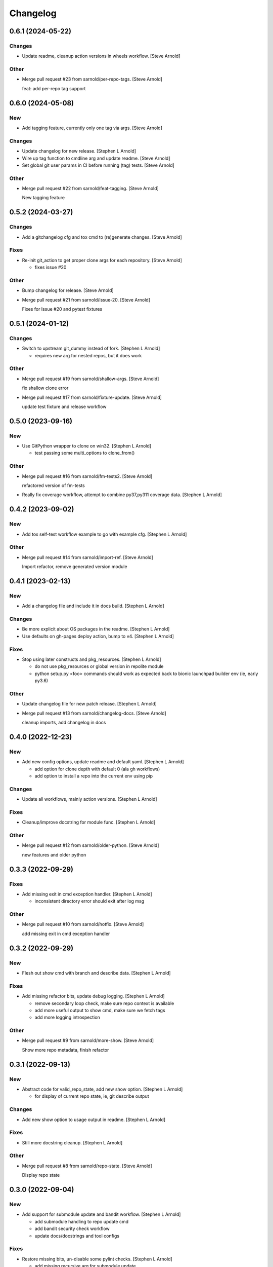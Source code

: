Changelog
=========


0.6.1 (2024-05-22)
------------------

Changes
~~~~~~~
- Update readme, cleanup action versions in wheels workflow. [Steve
  Arnold]

Other
~~~~~
- Merge pull request #23 from sarnold/per-repo-tags. [Steve Arnold]

  feat: add per-repo tag support


0.6.0 (2024-05-08)
------------------

New
~~~
- Add tagging feature, currently only one tag via args. [Steve Arnold]

Changes
~~~~~~~
- Update changelog for new release. [Stephen L Arnold]
- Wire up tag function to cmdline arg and update readme. [Steve Arnold]
- Set global git user params in CI before running (tag) tests. [Steve
  Arnold]

Other
~~~~~
- Merge pull request #22 from sarnold/feat-tagging. [Steve Arnold]

  New tagging feature


0.5.2 (2024-03-27)
------------------

Changes
~~~~~~~
- Add a gitchangelog cfg and tox cmd to (re)generate changes. [Steve
  Arnold]

Fixes
~~~~~
- Re-init git_action to get proper clone args for each repository.
  [Steve Arnold]

  * fixes issue #20

Other
~~~~~
- Bump changelog for release. [Steve Arnold]
- Merge pull request #21 from sarnold/issue-20. [Steve Arnold]

  Fixes for Issue #20 and pytest fixtures


0.5.1 (2024-01-12)
------------------

Changes
~~~~~~~
- Switch to upstream git_dummy instead of fork. [Stephen L Arnold]

  * requires new arg for nested repos, but it does work

Other
~~~~~
- Merge pull request #19 from sarnold/shallow-args. [Steve Arnold]

  fix shallow clone error
- Merge pull request #17 from sarnold/fixture-update. [Steve Arnold]

  update test fixture and release workflow


0.5.0 (2023-09-16)
------------------

New
~~~
- Use GitPython wrapper to clone on win32. [Stephen L Arnold]

  * test passing some multi_options to clone_from()

Other
~~~~~
- Merge pull request #16 from sarnold/fm-tests2. [Steve Arnold]

  refactored version of fm-tests
- Really fix coverage workflow, attempt to combine py37,py311 coverage
  data. [Stephen L Arnold]


0.4.2 (2023-09-02)
------------------

New
~~~
- Add tox self-test workflow example to go with example cfg. [Stephen L
  Arnold]

Other
~~~~~
- Merge pull request #14 from sarnold/import-ref. [Steve Arnold]

  Import refactor, remove generated version module


0.4.1 (2023-02-13)
------------------

New
~~~
- Add a changelog file and include it in docs build. [Stephen L Arnold]

Changes
~~~~~~~
- Be more explicit about OS packages in the readme. [Stephen L Arnold]
- Use defaults on gh-pages deploy action, bump to v4. [Stephen L Arnold]

Fixes
~~~~~
- Stop using later constructs and pkg_resources. [Stephen L Arnold]

  * do not use pkg_resources or global version in repolite module
  * python setup.py <foo> commands should work as expected back to bionic
    launchpad builder env (ie, early py3.6)

Other
~~~~~
- Update changelog file for new patch release. [Stephen L Arnold]
- Merge pull request #13 from sarnold/changelog-docs. [Steve Arnold]

  cleanup imports, add changelog in docs


0.4.0 (2022-12-23)
------------------

New
~~~
- Add new config options, update readme and default yaml. [Stephen L
  Arnold]

  * add option for clone depth with default 0 (ala gh workflows)
  * add option to install a repo into the current env using pip

Changes
~~~~~~~
- Update all workflows, mainly action versions. [Stephen L Arnold]

Fixes
~~~~~
- Cleanup/improve docstring for module func. [Stephen L Arnold]

Other
~~~~~
- Merge pull request #12 from sarnold/older-python. [Steve Arnold]

  new features and older python


0.3.3 (2022-09-29)
------------------

Fixes
~~~~~
- Add missing exit in cmd exception handler. [Stephen L Arnold]

  * inconsistent directory error should exit after log msg

Other
~~~~~
- Merge pull request #10 from sarnold/hotfix. [Steve Arnold]

  add missing exit in cmd exception handler


0.3.2 (2022-09-29)
------------------

New
~~~
- Flesh out show cmd with branch and describe data. [Stephen L Arnold]

Fixes
~~~~~
- Add missing refactor bits, update debug logging. [Stephen L Arnold]

  * remove secondary loop check, make sure repo context is available
  * add more useful output to show cmd, make sure we fetch tags
  * add more logging introspection

Other
~~~~~
- Merge pull request #9 from sarnold/more-show. [Steve Arnold]

  Show more repo metadata, finish refactor


0.3.1 (2022-09-13)
------------------

New
~~~
- Abstract code for valid_repo_state, add new show option. [Stephen L
  Arnold]

  * for display of current repo state, ie, git describe output

Changes
~~~~~~~
- Add new show option to usage output in readme. [Stephen L Arnold]

Fixes
~~~~~
- Still more docstring cleanup. [Stephen L Arnold]

Other
~~~~~
- Merge pull request #8 from sarnold/repo-state. [Steve Arnold]

  Display repo state


0.3.0 (2022-09-04)
------------------

New
~~~
- Add support for submodule update and bandit workflow. [Stephen L
  Arnold]

  * add submodule handling to repo update cmd
  * add bandit security check workflow
  * update docs/docstrings and tool configs

Fixes
~~~~~
- Restore missing bits, un-disable some pylint checks. [Stephen L
  Arnold]

  * add missing recursive arg for submodule update
  * re-flow readme text, add missing updates
  * remove pylint-disable comments, update tox file

Other
~~~~~
- Merge pull request #7 from sarnold/more-cleanup. [Steve Arnold]

  submodule and doc updates
- Merge pull request #6 from sarnold/more-subs. [Steve Arnold]

  add support for submodule update


0.2.1 (2022-08-31)
------------------

Changes
~~~~~~~
- Main docs TOC meeds a better title. [Stephen L Arnold]

Fixes
~~~~~
- Add missing repo branch option. [Stephen L Arnold]
- Skip existing repos and allow clone if config updated. [Stephen L
  Arnold]

  * meaning the config file must have at least one repo configured that
    does not yet exist in the target directory, eg, a new ( or at least
    newly enabled) repository

Other
~~~~~
- Merge pull request #5 from sarnold/new-repo-fix. [Steve Arnold]

  improve existing directory check


0.2.0 (2022-08-20)
------------------

Changes
~~~~~~~
- Flesh out table of configuration keys. [Stephen L Arnold]

Other
~~~~~
- Merge pull request #3 from sarnold/still-more-docs. [Steve Arnold]

  expand cfg opts, update readme


0.1.0 (2022-08-17)
------------------

New
~~~
- Add lock-config option, update default config and readme. [Stephen L
  Arnold]
- Add sphinx/api doc sources and ci workflow, more cleanup. [Stephen L
  Arnold]

  * update readme, add missing license file

Other
~~~~~
- Merge pull request #2 from sarnold/more-docs. [Steve Arnold]

  doc updates and cleanup
- Merge pull request #1 from sarnold/docs-and-ci. [Steve Arnold]

  docs and CI workflows
- Create readme file, add base github CI workflows, more cleanup.
  [Stephen L Arnold]
- Finish initial git cmds, wire up logging, cleanup packaging. [Stephen
  L Arnold]
- Apply more flesh and lint cleanup, update cfg and tox files. [Stephen
  L Arnold]
- Add more (half)skeleton, update reqs, setup, tox files. [Stephen L
  Arnold]


0.0.0 (2022-08-14)
------------------
- Add initial project files and example config. [Stephen L Arnold]
